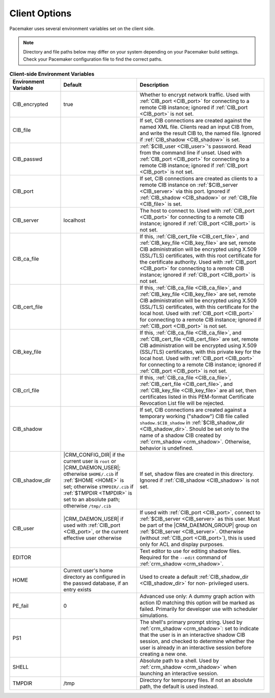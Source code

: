 .. index:: client options

Client Options
--------------

Pacemaker uses several environment variables set on the client side.

.. note:: Directory and file paths below may differ on your system depending on
          your Pacemaker build settings. Check your Pacemaker configuration
          file to find the correct paths.

.. list-table:: **Client-side Environment Variables**
   :class: longtable
   :widths: 20 30 50
   :header-rows: 1

   * - Environment Variable
     - Default
     - Description
   * - .. _CIB_encrypted:

       .. index::
          single: CIB_encrypted
          single: environment variable; CIB_encrypted

       CIB_encrypted
     - true
     - Whether to encrypt network traffic. Used with :ref:`CIB_port <CIB_port>`
       for connecting to a remote CIB instance; ignored if
       :ref:`CIB_port <CIB_port>` is not set.
   * - .. _CIB_file:

       .. index::
          single: CIB_file
          single: environment variable; CIB_file

       CIB_file
     -
     - If set, CIB connections are created against the named XML file. Clients
       read an input CIB from, and write the result CIB to, the named file.
       Ignored if :ref:`CIB_shadow <CIB_shadow>` is set.
   * - .. _CIB_passwd:

       .. index::
          single: CIB_passwd
          single: environment variable; CIB_passwd

       CIB_passwd
     -
     - :ref:`$CIB_user <CIB_user>`'s password. Read from the command line if
       unset. Used with :ref:`CIB_port <CIB_port>` for connecting to a remote
       CIB instance; ignored if :ref:`CIB_port <CIB_port>` is not set.
   * - .. _CIB_port:

       .. index::
          single: CIB_port
          single: environment variable; CIB_port

       CIB_port
     -
     - If set, CIB connections are created as clients to a remote CIB instance
       on :ref:`$CIB_server <CIB_server>` via this port. Ignored if
       :ref:`CIB_shadow <CIB_shadow>` or :ref:`CIB_file <CIB_file>` is set.
   * - .. _CIB_server:

       .. index::
          single: CIB_server
          single: environment variable; CIB_server

       CIB_server
     - localhost
     - The host to connect to. Used with :ref:`CIB_port <CIB_port>` for
       connecting to a remote CIB instance; ignored if
       :ref:`CIB_port <CIB_port>` is not set.
   * - .. _CIB_ca_file:

       .. index::
          single: CIB_ca_file
          single: environment variable; CIB_ca_file

       CIB_ca_file
     -
     - If this, :ref:`CIB_cert_file <CIB_cert_file>`, and
       :ref:`CIB_key_file <CIB_key_file>` are set, remote CIB administration
       will be encrypted using X.509 (SSL/TLS) certificates, with this root
       certificate for the certificate authority. Used with :ref:`CIB_port
       <CIB_port>` for connecting to a remote CIB instance; ignored if
       :ref:`CIB_port <CIB_port>` is not set.
   * - .. _CIB_cert_file:

       .. index::
          single: CIB_cert_file
          single: environment variable; CIB_cert_file

       CIB_cert_file
     -
     - If this, :ref:`CIB_ca_file <CIB_ca_file>`, and
       :ref:`CIB_key_file <CIB_key_file>` are set, remote CIB administration
       will be encrypted using X.509 (SSL/TLS) certificates, with this
       certificate for the local host. Used with :ref:`CIB_port <CIB_port>` for
       connecting to a remote CIB instance; ignored if
       :ref:`CIB_port <CIB_port>` is not set.
   * - .. _CIB_key_file:

       .. index::
          single: CIB_key_file
          single: environment variable; CIB_key_file

       CIB_key_file
     -
     - If this, :ref:`CIB_ca_file <CIB_ca_file>`, and
       :ref:`CIB_cert_file <CIB_cert_file>` are set, remote CIB administration
       will be encrypted using X.509 (SSL/TLS) certificates, with this
       private key for the local host. Used with :ref:`CIB_port <CIB_port>` for
       connecting to a remote CIB instance; ignored if
       :ref:`CIB_port <CIB_port>` is not set.
   * - .. _CIB_crl_file:

       .. index::
          single: CIB_crl_file
          single: environment variable; CIB_crl_file

       CIB_crl_file
     -
     - If this, :ref:`CIB_ca_file <CIB_ca_file>`,
       :ref:`CIB_cert_file <CIB_cert_file>`, and
       :ref:`CIB_key_file <CIB_key_file>` are all set, then certificates listed
       in this PEM-format Certificate Revocation List file will be rejected.
   * - .. _CIB_shadow:

       .. index::
          single: CIB_shadow
          single: environment variable; CIB_shadow

       CIB_shadow
     -
     - If set, CIB connections are created against a temporary working
       ("shadow") CIB file called ``shadow.$CIB_shadow`` in
       :ref:`$CIB_shadow_dir <CIB_shadow_dir>`. Should be set only to the name
       of a shadow CIB created by :ref:`crm_shadow <crm_shadow>`. Otherwise,
       behavior is undefined.
   * - .. _CIB_shadow_dir:

       .. index::
          single: CIB_shadow_dir
          single: environment variable; CIB_shadow_dir

       CIB_shadow_dir
     - |CRM_CONFIG_DIR| if the current user is ``root`` or |CRM_DAEMON_USER|;
       otherwise ``$HOME/.cib`` if :ref:`$HOME <HOME>` is set; otherwise
       ``$TMPDIR/.cib`` if :ref:`$TMPDIR <TMPDIR>` is set to an absolute path;
       otherwise ``/tmp/.cib``
     - If set, shadow files are created in this directory. Ignored if
       :ref:`CIB_shadow <CIB_shadow>` is not set.
   * - .. _CIB_user:

       .. index::
          single: CIB_user
          single: environment variable; CIB_user

       CIB_user
     - |CRM_DAEMON_USER| if used with :ref:`CIB_port <CIB_port>`, or the current
       effective user otherwise
     - If used with :ref:`CIB_port <CIB_port>`, connect to
       :ref:`$CIB_server <CIB_server>` as this user. Must be part of the
       |CRM_DAEMON_GROUP| group on :ref:`$CIB_server <CIB_server>`. Otherwise
       (without :ref:`CIB_port <CIB_port>`), this is used only for ACL and
       display purposes.
   * - .. _EDITOR:

       .. index::
          single: EDITOR
          single: environment variable; EDITOR

       EDITOR
     -
     - Text editor to use for editing shadow files. Required for the ``--edit``
       command of :ref:`crm_shadow <crm_shadow>`.
   * - .. _HOME:

       .. index::
          single: HOME
          single: environment variable; HOME

       HOME
     - Current user's home directory as configured in the passwd database, if an
       entry exists
     - Used to create a default :ref:`CIB_shadow_dir <CIB_shadow_dir>` for non-
       privileged users.
   * - .. _PE_fail:

       .. index::
          single: PE_fail
          single: environment variable; PE_fail

       PE_fail
     - 0
     - Advanced use only: A dummy graph action with action ID matching this
       option will be marked as failed. Primarily for developer use with
       scheduler simulations.
   * - .. _PS1:

       .. index::
          single: PS1
          single: environment variable; PS1

       PS1
     -
     - The shell's primary prompt string. Used by
       :ref:`crm_shadow <crm_shadow>`: set to indicate that the user is in an
       interactive shadow CIB session, and checked to determine whether the user
       is already in an interactive session before creating a new one.
   * - .. _SHELL:

       .. index::
          single: SHELL
          single: environment variable; SHELL

       SHELL
     -
     - Absolute path to a shell. Used by :ref:`crm_shadow <crm_shadow>` when
       launching an interactive session.
   * - .. _TMPDIR:

       .. index::
          single: TMPDIR
          single: environment variable; TMPDIR

       TMPDIR
     - /tmp
     - Directory for temporary files. If not an absolute path, the default is
       used instead.
